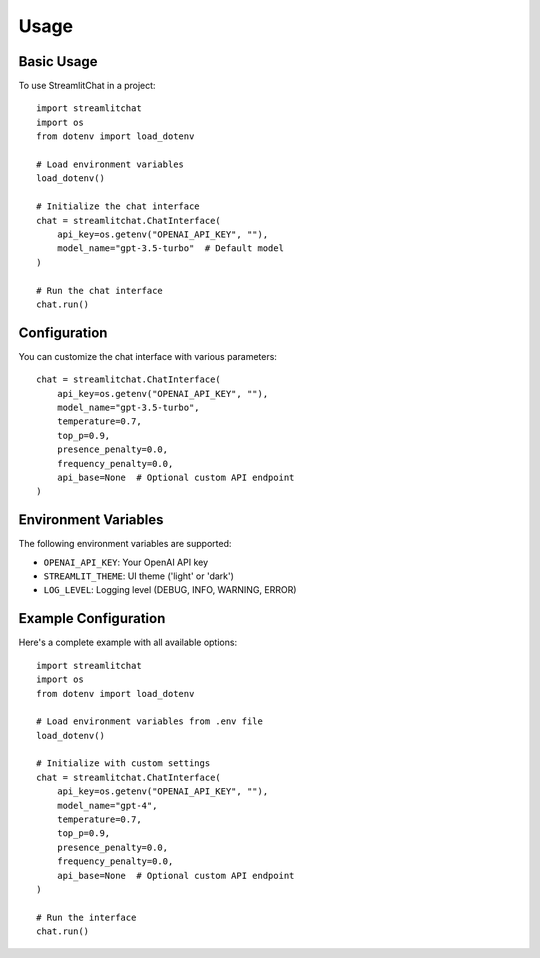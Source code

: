 =====
Usage
=====

Basic Usage
----------

To use StreamlitChat in a project::

    import streamlitchat
    import os
    from dotenv import load_dotenv
    
    # Load environment variables
    load_dotenv()
    
    # Initialize the chat interface
    chat = streamlitchat.ChatInterface(
        api_key=os.getenv("OPENAI_API_KEY", ""),
        model_name="gpt-3.5-turbo"  # Default model
    )
    
    # Run the chat interface
    chat.run()

Configuration
------------

You can customize the chat interface with various parameters::

    chat = streamlitchat.ChatInterface(
        api_key=os.getenv("OPENAI_API_KEY", ""),
        model_name="gpt-3.5-turbo",
        temperature=0.7,
        top_p=0.9,
        presence_penalty=0.0,
        frequency_penalty=0.0,
        api_base=None  # Optional custom API endpoint
    )

Environment Variables
-------------------

The following environment variables are supported:

- ``OPENAI_API_KEY``: Your OpenAI API key
- ``STREAMLIT_THEME``: UI theme ('light' or 'dark')
- ``LOG_LEVEL``: Logging level (DEBUG, INFO, WARNING, ERROR)

Example Configuration
-------------------

Here's a complete example with all available options::

    import streamlitchat
    import os
    from dotenv import load_dotenv

    # Load environment variables from .env file
    load_dotenv()

    # Initialize with custom settings
    chat = streamlitchat.ChatInterface(
        api_key=os.getenv("OPENAI_API_KEY", ""),
        model_name="gpt-4",
        temperature=0.7,
        top_p=0.9,
        presence_penalty=0.0,
        frequency_penalty=0.0,
        api_base=None  # Optional custom API endpoint
    )

    # Run the interface
    chat.run()
